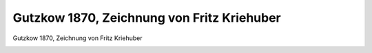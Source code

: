 Gutzkow 1870, Zeichnung von Fritz Kriehuber
===========================================

Gutzkow 1870, Zeichnung von Fritz Kriehuber

.. image:: GuBi1870-small.jpg
   :alt:

.. rst-class:: source

  (Die Illustrirte Welt. Stuttgart. Nr. 27, 1870, S. 349.)
